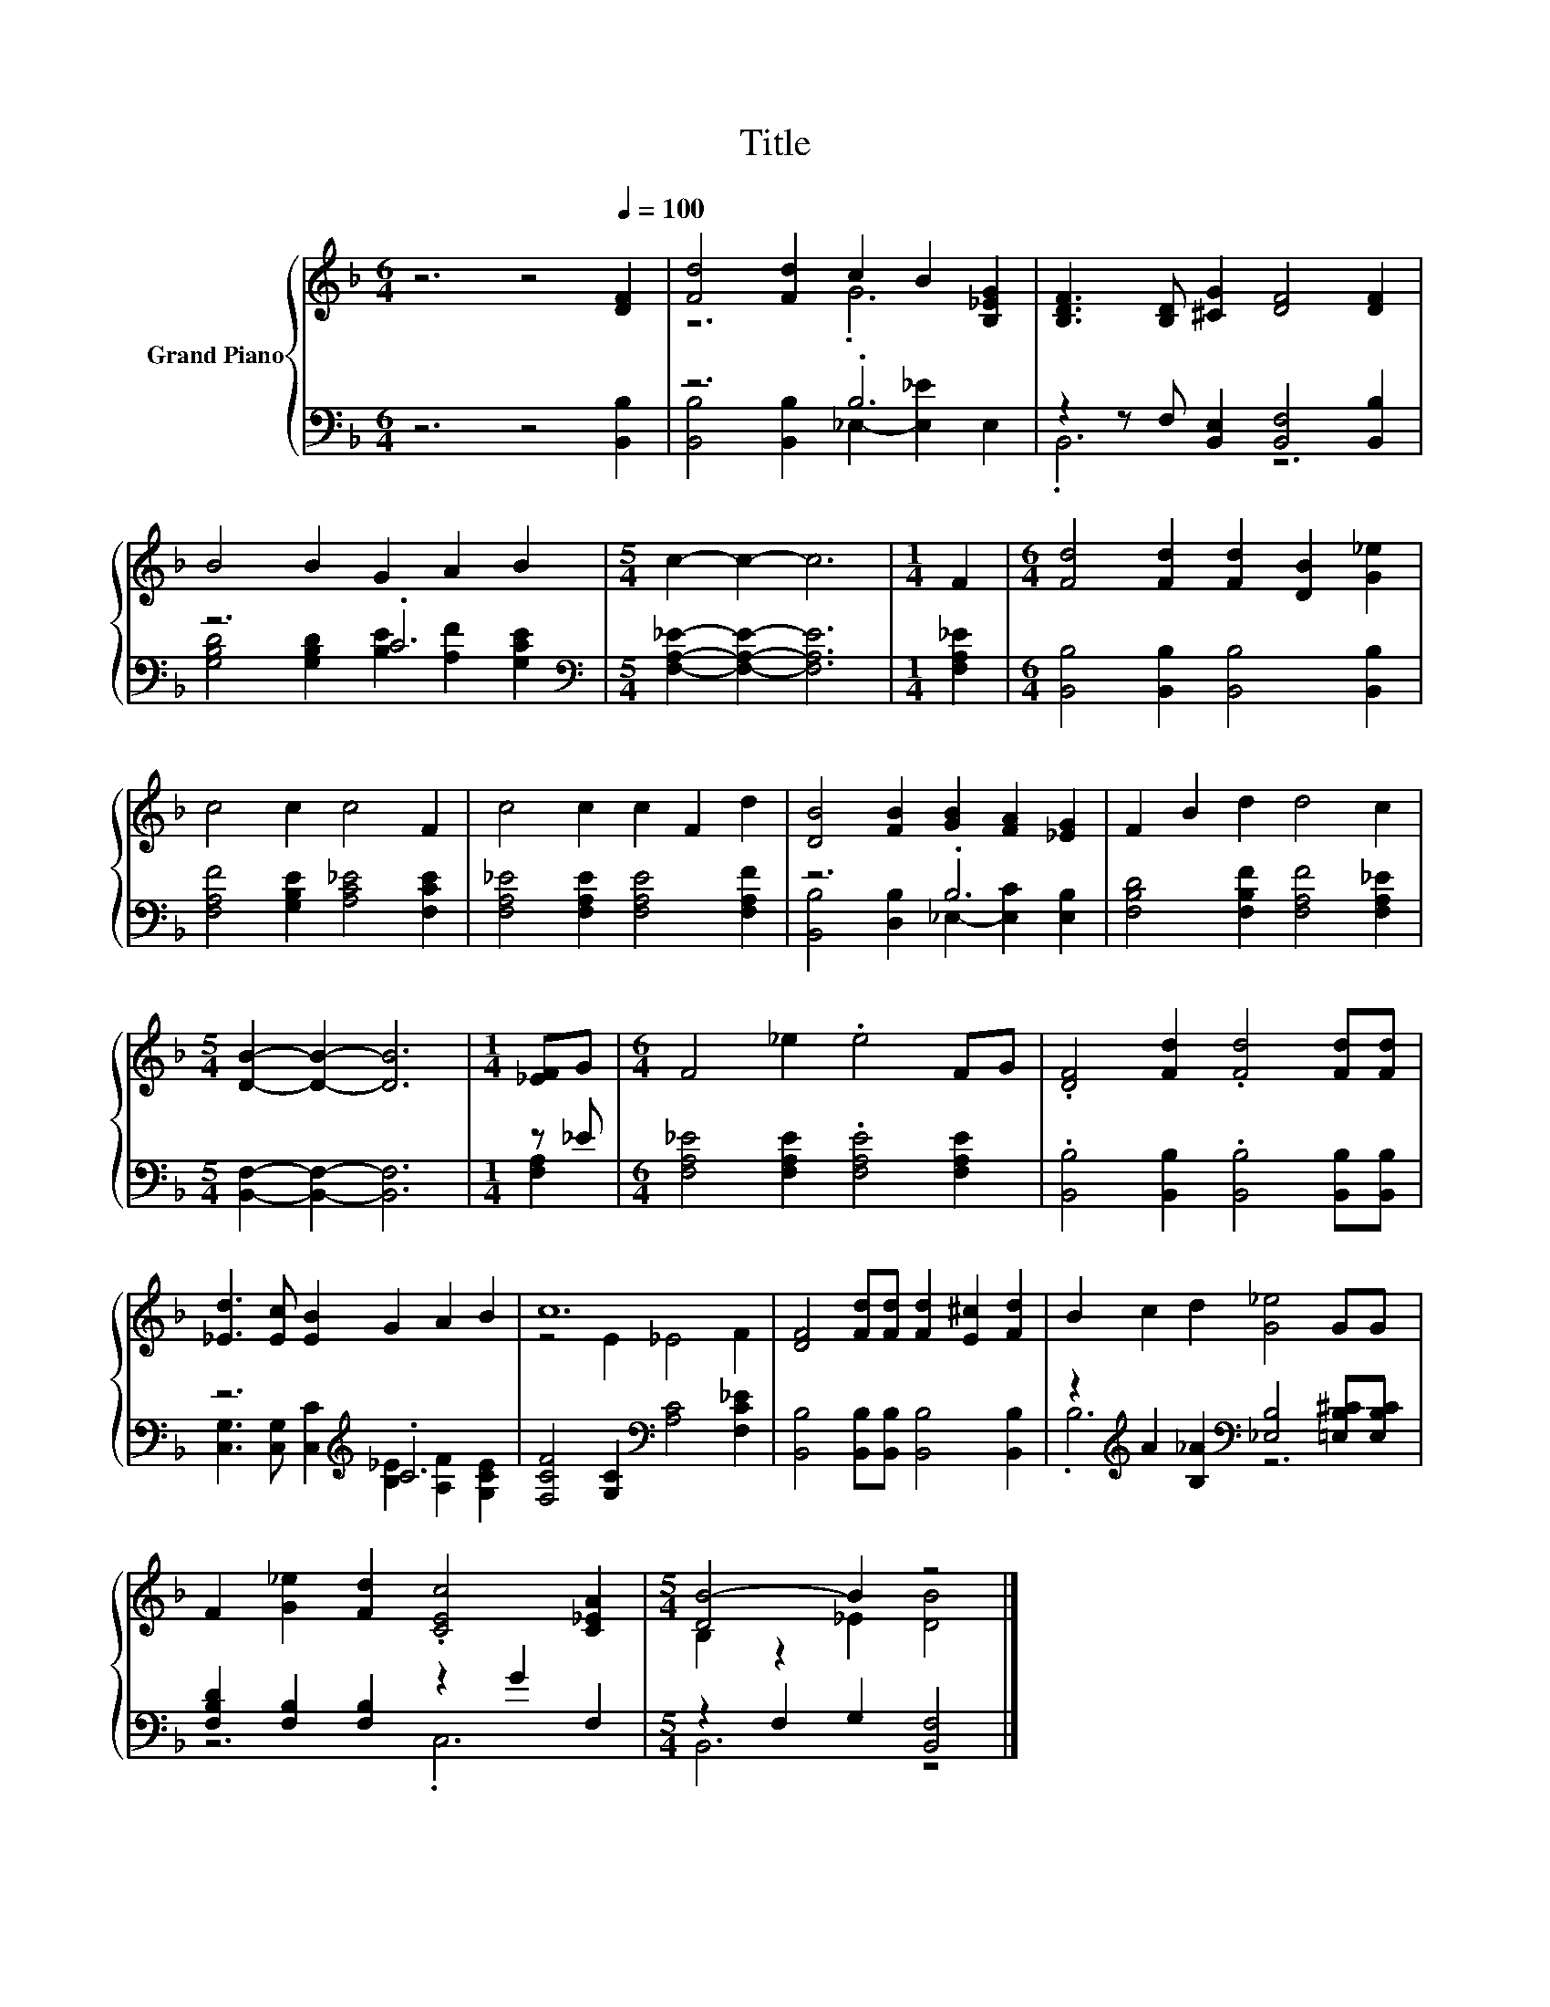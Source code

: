 X:1
T:Title
%%score { ( 1 3 ) | ( 2 4 ) }
L:1/8
M:6/4
K:F
V:1 treble nm="Grand Piano"
V:3 treble 
V:2 bass 
V:4 bass 
V:1
 z6 z4[Q:1/4=100] [DF]2 | [Fd]4 [Fd]2 c2 B2 [B,_EG]2 | [B,DF]3 [B,D] [^CG]2 [DF]4 [DF]2 | %3
 B4 B2 G2 A2 B2 |[M:5/4] c2- c2- c6 |[M:1/4] F2 |[M:6/4] [Fd]4 [Fd]2 [Fd]2 [DB]2 [G_e]2 | %7
 c4 c2 c4 F2 | c4 c2 c2 F2 d2 | [DB]4 [FB]2 [GB]2 [FA]2 [_EG]2 | F2 B2 d2 d4 c2 | %11
[M:5/4] [DB]2- [DB]2- [DB]6 |[M:1/4] [_EF]G |[M:6/4] F4 _e2 .e4 FG | .[DF]4 [Fd]2 .[Fd]4 [Fd][Fd] | %15
 [_Ed]3 [Ec] [EB]2 G2 A2 B2 | c12 | [DF]4 [Fd][Fd] [Fd]2 [E^c]2 [Fd]2 | B2 c2 d2 [G_e]4 GG | %19
 F2 [G_e]2 [Fd]2 .[CEc]4 [C_EA]2 |[M:5/4] [DB-]4 B2 z4 |] %21
V:2
 z6 z4 [B,,B,]2 | z6 .B,6 | z2 z F, [B,,E,]2 [B,,F,]4 [B,,B,]2 | z6 .C6 | %4
[M:5/4][K:bass] [F,A,_E]2- [F,A,E]2- [F,A,E]6 |[M:1/4] [F,A,_E]2 | %6
[M:6/4] [B,,B,]4 [B,,B,]2 [B,,B,]4 [B,,B,]2 | [F,A,F]4 [G,B,E]2 [A,C_E]4 [F,CE]2 | %8
 [F,A,_E]4 [F,A,E]2 [F,A,E]4 [F,A,F]2 | z6 .B,6 | [F,B,D]4 [F,B,F]2 [F,A,F]4 [F,A,_E]2 | %11
[M:5/4] [B,,F,]2- [B,,F,]2- [B,,F,]6 |[M:1/4] z _E |[M:6/4] [F,A,_E]4 [F,A,E]2 .[F,A,E]4 [F,A,E]2 | %14
 .[B,,B,]4 [B,,B,]2 .[B,,B,]4 [B,,B,][B,,B,] | z6[K:treble] .C6 | %16
 [F,CF]4 [G,C]2[K:bass] [A,C]4 [F,C_E]2 | [B,,B,]4 [B,,B,][B,,B,] [B,,B,]4 [B,,B,]2 | %18
 z2[K:treble] A2 [B,_A]2[K:bass] [_E,B,]4 [=E,B,^C][E,B,C] | [F,B,D]2 [F,B,]2 [F,B,]2 z2 G2 F,2 | %20
[M:5/4] z2 F,2 G,2 [B,,F,]4 |] %21
V:3
 x12 | z6 .G6 | x12 | x12 |[M:5/4] x10 |[M:1/4] x2 |[M:6/4] x12 | x12 | x12 | x12 | x12 | %11
[M:5/4] x10 |[M:1/4] x2 |[M:6/4] x12 | x12 | x12 | z4 E2 _E4 F2 | x12 | x12 | x12 | %20
[M:5/4] B,2 z2 _E2 [DB]4 |] %21
V:4
 x12 | [B,,B,]4 [B,,B,]2 _E,2- [E,_E]2 E,2 | .B,,6 z6 | [G,B,D]4 [G,B,D]2 [B,E]2 [A,F]2 [G,CE]2 | %4
[M:5/4][K:bass] x10 |[M:1/4] x2 |[M:6/4] x12 | x12 | x12 | [B,,B,]4 [D,B,]2 _E,2- [E,C]2 [E,B,]2 | %10
 x12 |[M:5/4] x10 |[M:1/4] [F,A,]2 |[M:6/4] x12 | x12 | %15
 [C,G,]3 [C,G,] [C,C]2[K:treble] [B,_E]2 [A,F]2 [G,CE]2 | x6[K:bass] x6 | x12 | %18
 .B,6[K:treble][K:bass] z6 | z6 .C,6 |[M:5/4] B,,6 z4 |] %21

